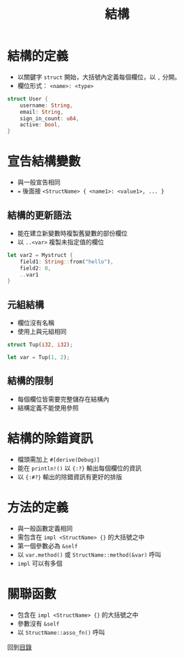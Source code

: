 #+TITLE: 結構

* 結構的定義
- 以關鍵字 ~struct~ 開始，大括號內定義每個欄位，以 ~,~ 分開。
- 欄位形式： ~<name>: <type>~

#+BEGIN_SRC rust
struct User {
    username: String,
    email: String,
    sign_in_count: u64,
    active: bool,
}
#+END_SRC

* 宣告結構變數
- 與一般宣告相同
- ~=~ 後面接 ~<StructName> { <name1>: <value1>, ... }~

** 結構的更新語法
- 能在建立新變數時複製舊變數的部份欄位
- 以 ~..<var>~ 複製未指定值的欄位

#+BEGIN_SRC rust
let var2 = Mystruct {
    field1: String::from("hello"),
    field2: 0,
    ..var1
}
#+END_SRC

** 元組結構
- 欄位沒有名稱
- 使用上與元組相同

#+BEGIN_SRC rust
struct Tup(i32, i32);

let var = Tup(1, 2);
#+END_SRC

** 結構的限制
- 每個欄位皆需要完整儲存在結構內
- 結構定義不能使用參照

* 結構的除錯資訊
- 檔頭需加上 ~#[derive(Debug)]~
- 能在 ~println!()~ 以 ~{:?}~ 輸出每個欄位的資訊
- 以 ~{:#?}~ 輸出的除錯資訊有更好的排版

* 方法的定義
- 與一般函數定義相同
- 需包含在 ~impl <StructName> {}~ 的大括號之中
- 第一個參數必為 ~&self~
- 以 ~var.method()~ 或 ~StructName::method(&var)~ 呼叫
- ~impl~ 可以有多個

* 關聯函數
- 包含在 ~impl <StructName> {}~ 的大括號之中
- 參數沒有 ~&self~
- 以 ~StructName::asso_fn()~ 呼叫

回到[[file:README.md][目錄]]
